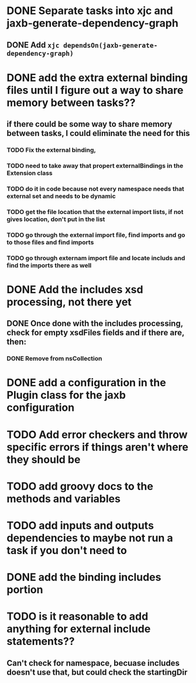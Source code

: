 
* DONE Separate tasks into *xjc* and *jaxb-generate-dependency-graph*
  CLOSED: [2012-12-15 Sat 18:40]
** DONE Add ~xjc dependsOn(jaxb-generate-dependency-graph)~
   CLOSED: [2012-12-15 Sat 15:44]

* DONE add the extra external binding files until I figure out a way to share memory between tasks??
  CLOSED: [2012-12-16 Sun 10:06]
** if there could be some way to share memory between tasks, I could eliminate the need for this
*** TODO Fix the external binding,
*** TODO need to take away that propert externalBindings in the Extension class
*** TODO do it in code because not every namespace needs that external set and needs to be dynamic
*** TODO get the file location that the external import lists, if not gives location, don't put in the list
*** TODO go through the external import file, find imports and go to those files and find imports
*** TODO go through externam import file and locate includs and find the imports there as well
* DONE Add the includes xsd processing, not there yet
  CLOSED: [2012-12-16 Sun 21:18]
** DONE Once done with the includes processing, check for empty xsdFiles fields and if there are, then:
   CLOSED: [2012-12-17 Mon 08:22]
*** DONE Remove from nsCollection
    CLOSED: [2012-12-17 Mon 08:22]
* DONE add a configuration in the Plugin class for the *jaxb* configuration
  CLOSED: [2012-12-15 Sat 15:44]
* TODO Add error checkers and throw specific errors if things aren't where they should be
* TODO add groovy docs to the methods and variables
* TODO add inputs and outputs dependencies to maybe not run a task if you don't need to
* DONE add the binding includes portion
  CLOSED: [2012-12-16 Sun 09:55]
* TODO is it reasonable to add anything for external include statements??
** Can't check for namespace, becuase includes doesn't use that, but could check the startingDir
